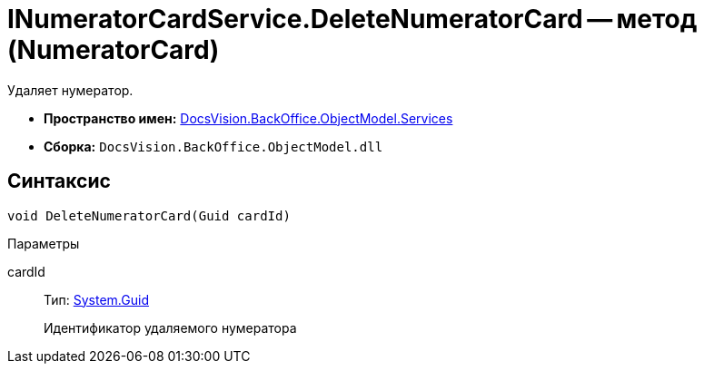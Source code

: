 = INumeratorCardService.DeleteNumeratorCard -- метод (NumeratorCard)

Удаляет нумератор.

* *Пространство имен:* xref:api/DocsVision/BackOffice/ObjectModel/Services/Services_NS.adoc[DocsVision.BackOffice.ObjectModel.Services]
* *Сборка:* `DocsVision.BackOffice.ObjectModel.dll`

== Синтаксис

[source,csharp]
----
void DeleteNumeratorCard(Guid cardId)
----

Параметры

cardId::
Тип: http://msdn.microsoft.com/ru-ru/library/system.guid.aspx[System.Guid]
+
Идентификатор удаляемого нумератора
